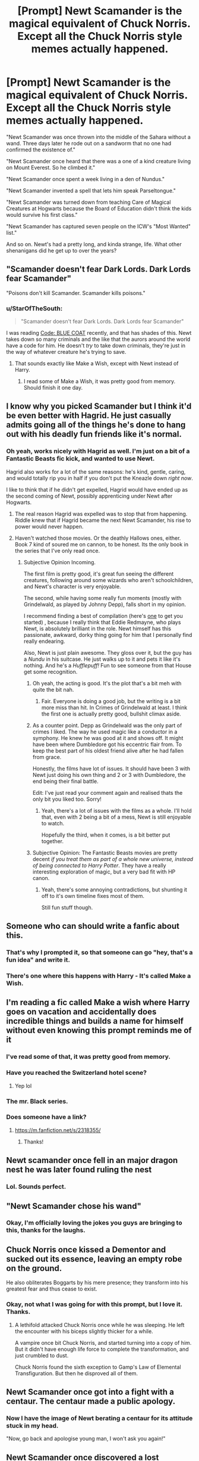 #+TITLE: [Prompt] Newt Scamander is the magical equivalent of Chuck Norris. Except all the Chuck Norris style memes actually happened.

* [Prompt] Newt Scamander is the magical equivalent of Chuck Norris. Except all the Chuck Norris style memes actually happened.
:PROPERTIES:
:Author: StarOfTheSouth
:Score: 267
:DateUnix: 1585867923.0
:DateShort: 2020-Apr-03
:FlairText: Prompt
:END:
"Newt Scamander was once thrown into the middle of the Sahara without a wand. Three days later he rode out on a sandworm that no one had confirmed the existence of."

"Newt Scamander once heard that there was a one of a kind creature living on Mount Everest. So he climbed it."

"Newt Scamander once spent a week living in a den of Nundus."

"Newt Scamander invented a spell that lets him speak Parseltongue."

"Newt Scamander was turned down from teaching Care of Magical Creatures at Hogwarts because the Board of Education didn't think the kids would survive his first class."

"Newt Scamander has captured seven people on the ICW's "Most Wanted" list."

And so on. Newt's had a pretty long, and kinda strange, life. What other shenanigans did he get up to over the years?


** "Scamander doesn't fear Dark Lords. Dark Lords fear Scamander"

"Poisons don't kill Scamander. Scamander kills poisons."
:PROPERTIES:
:Author: vlaaivlaai
:Score: 92
:DateUnix: 1585872683.0
:DateShort: 2020-Apr-03
:END:

*** u/StarOfTheSouth:
#+begin_quote
  "Scamander doesn't fear Dark Lords. Dark Lords fear Scamander"
#+end_quote

I was reading [[https://archiveofourown.org/series/616045][Code: BLUE COAT]] recently, and that has shades of this. Newt takes down so many criminals and the like that the aurors around the world have a code for him. He doesn't /try/ to take down criminals, they're just in the way of whatever creature he's trying to save.
:PROPERTIES:
:Author: StarOfTheSouth
:Score: 56
:DateUnix: 1585872839.0
:DateShort: 2020-Apr-03
:END:

**** That sounds exactly like Make a Wish, except with Newt instead of Harry.
:PROPERTIES:
:Score: 5
:DateUnix: 1585951162.0
:DateShort: 2020-Apr-04
:END:

***** I read some of Make a Wish, it was pretty good from memory. Should finish it one day.
:PROPERTIES:
:Author: StarOfTheSouth
:Score: 3
:DateUnix: 1585958015.0
:DateShort: 2020-Apr-04
:END:


** I know why you picked Scamander but I think it'd be even better with Hagrid. He just casually admits going all of the things he's done to hang out with his deadly fun friends like it's normal.
:PROPERTIES:
:Author: Impossible-Poetry
:Score: 42
:DateUnix: 1585877425.0
:DateShort: 2020-Apr-03
:END:

*** Oh yeah, works nicely with Hagrid as well. I'm just on a bit of a Fantastic Beasts fic kick, and wanted to use Newt.

Hagrid also works for a lot of the same reasons: he's kind, gentle, caring, and would totally rip you in half if you don't put the Kneazle down /right now/.

I like to think that if he didn't get expelled, Hagrid would have ended up as the second coming of Newt, possibly apprenticing under Newt after Hogwarts.
:PROPERTIES:
:Author: StarOfTheSouth
:Score: 30
:DateUnix: 1585878139.0
:DateShort: 2020-Apr-03
:END:

**** The real reason Hagrid was expelled was to stop that from happening. Riddle knew that if Hagrid became the next Newt Scamander, his rise to power would never happen.
:PROPERTIES:
:Author: AustSakuraKyzor
:Score: 11
:DateUnix: 1585919931.0
:DateShort: 2020-Apr-03
:END:


**** Haven't watched those movies. Or the deathly Hallows ones, either. Book 7 kind of soured me on cannon, to be honest. Its the only book in the series that I've only read once.
:PROPERTIES:
:Author: KingDarius89
:Score: 6
:DateUnix: 1585897525.0
:DateShort: 2020-Apr-03
:END:

***** Subjective Opinion Incoming.

The first film is pretty good, it's great fun seeing the different creatures, following around some wizards who aren't schoolchildren, and Newt's character is very enjoyable.

The second, while having some really fun moments (mostly with Grindelwald, as played by Johnny Depp), falls short in my opinion.

I recommend finding a best of compilation (here's [[https://www.youtube.com/watch?v=MdvxUPCTBiI][one]] to get you started) , because I really think that Eddie Redmayne, who plays Newt, is absolutely brilliant in the role. Newt himself has this passionate, awkward, dorky thing going for him that I personally find really endearing.

Also, Newt is just plain awesome. They gloss over it, but the guy has a /Nundu/ in his suitcase. He just walks up to it and pets it like it's nothing. And he's a /Hufflepuff!/ Fun to see someone from that House get some recognition.
:PROPERTIES:
:Author: StarOfTheSouth
:Score: 9
:DateUnix: 1585899017.0
:DateShort: 2020-Apr-03
:END:

****** Oh yeah, the acting is good. It's the plot that's a bit meh with quite the bit nah.
:PROPERTIES:
:Author: VulpineKitsune
:Score: 3
:DateUnix: 1585909678.0
:DateShort: 2020-Apr-03
:END:

******* Fair. Everyone is doing a good job, but the writing is a bit more miss than hit. In Crimes of Grindelwald at least. I think the first one is actually pretty good, bullshit climax aside.
:PROPERTIES:
:Author: StarOfTheSouth
:Score: 2
:DateUnix: 1585910860.0
:DateShort: 2020-Apr-03
:END:


****** As a counter point. Depp as Grindelwald was the only part of crimes I liked. The way he used magic like a conductor in a symphony. He knew he was good at it and shows off. It might have been where Dumbledore got his eccentric flair from. To keep the best part of his oldest friend alive after he had fallen from grace.

Honestly, the films have lot of issues. It should have been 3 with Newt just doing his own thing and 2 or 3 with Dumbledore, the end being their final battle.

Edit: I've just read your comment again and realised thats the only bit you liked too. Sorry!
:PROPERTIES:
:Author: Zalzagor
:Score: 2
:DateUnix: 1585966146.0
:DateShort: 2020-Apr-04
:END:

******* Yeah, there's a lot of issues with the films as a whole. I'll hold that, even with 2 being a bit of a mess, Newt is still enjoyable to watch.

Hopefully the third, when it comes, is a bit better put together.
:PROPERTIES:
:Author: StarOfTheSouth
:Score: 1
:DateUnix: 1585966464.0
:DateShort: 2020-Apr-04
:END:


****** Subjective Opinion: The Fantastic Beasts movies are pretty decent /if you treat them as part of a whole new universe, instead of being connected to Harry Potter/. They have a really interesting exploration of magic, but a very bad fit with HP canon.
:PROPERTIES:
:Author: thrawnca
:Score: 2
:DateUnix: 1586304023.0
:DateShort: 2020-Apr-08
:END:

******* Yeah, there's some annoying contradictions, but shunting it off to it's own timeline fixes most of them.

Still fun stuff though.
:PROPERTIES:
:Author: StarOfTheSouth
:Score: 1
:DateUnix: 1586311013.0
:DateShort: 2020-Apr-08
:END:


** Someone who can should write a fanfic about this.
:PROPERTIES:
:Author: xRisingxBladex
:Score: 25
:DateUnix: 1585871901.0
:DateShort: 2020-Apr-03
:END:

*** That's why I prompted it, so that someone can go "hey, that's a fun idea" and write it.
:PROPERTIES:
:Author: StarOfTheSouth
:Score: 18
:DateUnix: 1585872543.0
:DateShort: 2020-Apr-03
:END:


*** There's one where this happens with Harry - It's called Make a Wish.
:PROPERTIES:
:Score: 2
:DateUnix: 1585951228.0
:DateShort: 2020-Apr-04
:END:


** I'm reading a fic called Make a wish where Harry goes on vacation and accidentally does incredible things and builds a name for himself without even knowing this prompt reminds me of it
:PROPERTIES:
:Author: Gandhi211
:Score: 21
:DateUnix: 1585875999.0
:DateShort: 2020-Apr-03
:END:

*** I've read some of that, it was pretty good from memory.
:PROPERTIES:
:Author: StarOfTheSouth
:Score: 10
:DateUnix: 1585876254.0
:DateShort: 2020-Apr-03
:END:


*** Have you reached the Switzerland hotel scene?
:PROPERTIES:
:Author: Taarabdh
:Score: 4
:DateUnix: 1585899583.0
:DateShort: 2020-Apr-03
:END:

**** Yep lol
:PROPERTIES:
:Author: Gandhi211
:Score: 2
:DateUnix: 1585911728.0
:DateShort: 2020-Apr-03
:END:


*** The mr. Black series.
:PROPERTIES:
:Author: KingDarius89
:Score: 2
:DateUnix: 1585897562.0
:DateShort: 2020-Apr-03
:END:


*** Does someone have a link?
:PROPERTIES:
:Author: Lieyanto
:Score: 2
:DateUnix: 1585919565.0
:DateShort: 2020-Apr-03
:END:

**** [[https://m.fanfiction.net/s/2318355/]]
:PROPERTIES:
:Author: Gandhi211
:Score: 3
:DateUnix: 1585922552.0
:DateShort: 2020-Apr-03
:END:

***** Thanks!
:PROPERTIES:
:Author: Lieyanto
:Score: 2
:DateUnix: 1585925050.0
:DateShort: 2020-Apr-03
:END:


** Newt scamander once fell in an major dragon nest he was later found ruling the nest
:PROPERTIES:
:Author: firebird_x2
:Score: 21
:DateUnix: 1585875450.0
:DateShort: 2020-Apr-03
:END:

*** Lol. Sounds perfect.
:PROPERTIES:
:Author: StarOfTheSouth
:Score: 7
:DateUnix: 1585876139.0
:DateShort: 2020-Apr-03
:END:


** "Newt Scamander chose his wand"
:PROPERTIES:
:Author: Uncommonality
:Score: 21
:DateUnix: 1585899749.0
:DateShort: 2020-Apr-03
:END:

*** Okay, I'm officially loving the jokes you guys are bringing to this, thanks for the laughs.
:PROPERTIES:
:Author: StarOfTheSouth
:Score: 6
:DateUnix: 1585901020.0
:DateShort: 2020-Apr-03
:END:


** Chuck Norris once kissed a Dementor and sucked out its essence, leaving an empty robe on the ground.

He also obliterates Boggarts by his mere presence; they transform into his greatest fear and thus cease to exist.
:PROPERTIES:
:Author: thrawnca
:Score: 17
:DateUnix: 1585880271.0
:DateShort: 2020-Apr-03
:END:

*** Okay, not what I was going for with this prompt, but I love it. Thanks.
:PROPERTIES:
:Author: StarOfTheSouth
:Score: 10
:DateUnix: 1585880345.0
:DateShort: 2020-Apr-03
:END:

**** A lethifold attacked Chuck Norris once while he was sleeping. He left the encounter with his biceps slightly thicker for a while.

A vampire once bit Chuck Norris, and started turning into a copy of him. But it didn't have enough life force to complete the transformation, and just crumbled to dust.

Chuck Norris found the sixth exception to Gamp's Law of Elemental Transfiguration. But then he disproved all of them.
:PROPERTIES:
:Author: thrawnca
:Score: 4
:DateUnix: 1588285621.0
:DateShort: 2020-May-01
:END:


** Newt Scamander once got into a fight with a centaur. The centaur made a public apology.
:PROPERTIES:
:Author: DoctorInYeetology
:Score: 14
:DateUnix: 1585901291.0
:DateShort: 2020-Apr-03
:END:

*** Now I have the image of Newt berating a centaur for its attitude stuck in my head.

"Now, go back and apologise young man, I won't ask you again!"
:PROPERTIES:
:Author: StarOfTheSouth
:Score: 5
:DateUnix: 1585901383.0
:DateShort: 2020-Apr-03
:END:


** Newt Scamander once discovered a lost civilization. He thought the Atlantians were a wonderful folk but agreed to keep them and their sunken city a secret.
:PROPERTIES:
:Author: Zenvarix
:Score: 11
:DateUnix: 1585880847.0
:DateShort: 2020-Apr-03
:END:

*** My go to would have been El Dorado for a lost civilisation, but Atlantis works just as well.
:PROPERTIES:
:Author: StarOfTheSouth
:Score: 7
:DateUnix: 1585881179.0
:DateShort: 2020-Apr-03
:END:

**** I felt Atlantis was a "harder find" because it was a sunken city/continent, and in the case of the Disney version, at the bottom of the ocean in an underground cavern, which is what was on my mind at the time.

But yeah, El Dorado would be a great one too. But he's Chuck Norris of the magicals, so it's not like he can't do both.

#+begin_quote
  Newt Scamander once discovered a lost civilization. He thought the Atlantians were a wonderful folk but agreed to keep them and their sunken city a secret.

  Newt Scamander found El Dorado by walking in a straight line. Plenty of gold, but he thought the people richer... outside the sacrifices.
#+end_quote

(I'm not history buff so yes, I'm using the cartoon movies for both, but with a more magic twist I guess.)
:PROPERTIES:
:Author: Zenvarix
:Score: 6
:DateUnix: 1585906019.0
:DateShort: 2020-Apr-03
:END:

***** Let's throw in shangri-la

Newt Scavenger went hiking himalayas and had tea with tibetan monks in shangri-la on the way down.
:PROPERTIES:
:Author: Rift-Warden
:Score: 6
:DateUnix: 1585907521.0
:DateShort: 2020-Apr-03
:END:


** Newt Scamander was once attacked by a Nundu, now he has a very big house cat.

Newt never get lost. Arwn, king of fae just invite him for tea.

A vampire bit Newt Scamander, after three days of excruciating pain the vampire died.

Newt Scamander can speak language of the birds.... In parseltongue.

Newt was riding a boat when the kraken appeared. It waved at him and patted his head.

Newt once found bigfoot and sasquach but agreed not to write down where to find them.

Newt Scamander once met a Balrog... It boiled a pot of tea for him.

Newt Scamander once met a grimm... It asked for belly rubs.

Newt Scamander never uses patrons charms, Dementors is already afraid of his natural charm.

Newt once met a leithfold.... He now have a new blanket.
:PROPERTIES:
:Author: Rift-Warden
:Score: 10
:DateUnix: 1585909360.0
:DateShort: 2020-Apr-03
:END:

*** u/StarOfTheSouth:
#+begin_quote
  Newt Scamander was once attacked by a Nundu, now he has a very big house cat.
#+end_quote

Considering he /has/ one of those in his suitcase in the film, this may very well be canon.

Love the rest, thanks for the laughs.
:PROPERTIES:
:Author: StarOfTheSouth
:Score: 7
:DateUnix: 1585910773.0
:DateShort: 2020-Apr-03
:END:


** Nice
:PROPERTIES:
:Author: pygmypuffonacid
:Score: 4
:DateUnix: 1585875688.0
:DateShort: 2020-Apr-03
:END:

*** 𝓷𝓲𝓬𝓮 ☜(ﾟヮﾟ☜)

* Nice Leaderboard
  :PROPERTIES:
  :CUSTOM_ID: nice-leaderboard
  :END:
*1.* =u/RepliesNice= at *4576 nices*

*2.* =u/cbis4144= at *2410 nices*

*3.* =u/DOCTORDICK8= at *1826 nices*

*...*

*723.* =u/pygmypuffonacid= at *51 nices*

--------------

^{I} ^{AM} ^{A} ^{BOT} ^{|} ^{REPLY} ^{*!IGNORE*} ^{AND} ^{I} ^{WILL} ^{STOP} ^{REPLYING} ^{TO} ^{YOUR} ^{COMMENTS}
:PROPERTIES:
:Author: nice-scores
:Score: 6
:DateUnix: 1585878103.0
:DateShort: 2020-Apr-03
:END:


*** Thanks.
:PROPERTIES:
:Author: StarOfTheSouth
:Score: 4
:DateUnix: 1585876132.0
:DateShort: 2020-Apr-03
:END:
